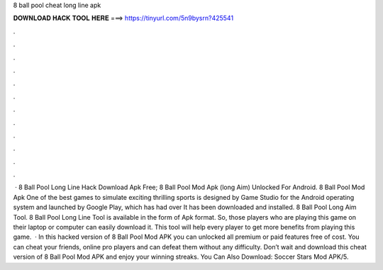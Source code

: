 8 ball pool cheat long line apk

𝐃𝐎𝐖𝐍𝐋𝐎𝐀𝐃 𝐇𝐀𝐂𝐊 𝐓𝐎𝐎𝐋 𝐇𝐄𝐑𝐄 ===> https://tinyurl.com/5n9bysrn?425541

.

.

.

.

.

.

.

.

.

.

.

.

 · 8 Ball Pool Long Line Hack Download Apk Free; 8 Ball Pool Mod Apk (long Aim) Unlocked For Android. 8 Ball Pool Mod Apk One of the best games to simulate exciting thrilling sports is designed by  Game Studio for the Android operating system and launched by Google Play, which has had over It has been downloaded and installed. 8 Ball Pool Long Aim Tool. 8 Ball Pool Long Line Tool is available in the form of Apk format. So, those players who are playing this game on their laptop or computer can easily download it. This tool will help every player to get more benefits from playing this game.  · In this hacked version of 8 Ball Pool Mod APK you can unlocked all premium or paid features free of cost. You can cheat your friends, online pro players and can defeat them without any difficulty. Don’t wait and download this cheat version of 8 Ball Pool Mod APK and enjoy your winning streaks. You Can Also Download: Soccer Stars Mod APK/5.
